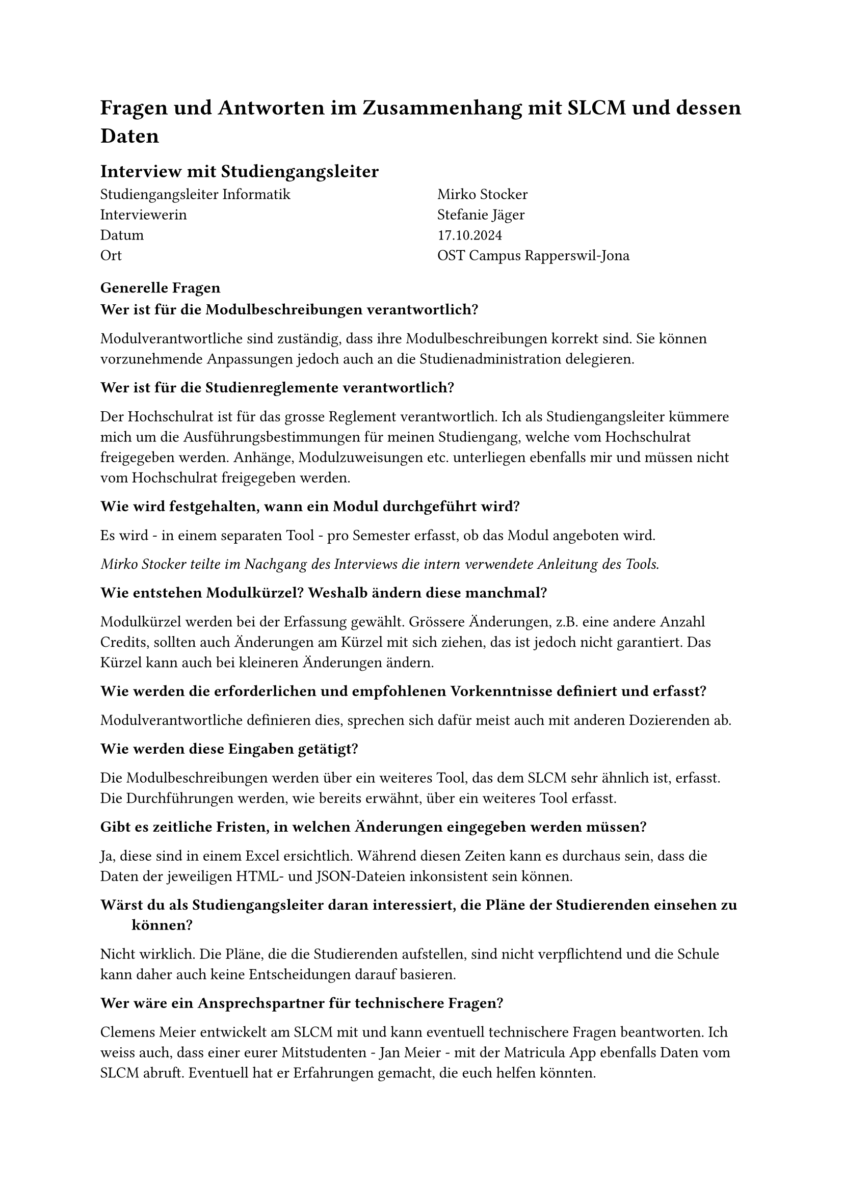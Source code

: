 = Fragen und Antworten im Zusammenhang mit SLCM und dessen Daten

== Interview mit Studiengangsleiter

#grid(
  columns: (1fr, 1fr),
  column-gutter: 5%,
  [
    Studiengangsleiter Informatik \
    Interviewerin \
    Datum \
    Ort
  ],
  [
    Mirko Stocker \
    Stefanie Jäger \
    17.10.2024 \
    OST Campus Rapperswil-Jona
  ]
)

=== Generelle Fragen

/ Wer ist für die Modulbeschreibungen verantwortlich?:
Modulverantwortliche sind zuständig, dass ihre Modulbeschreibungen korrekt sind.
Sie können vorzunehmende Anpassungen jedoch auch an die Studienadministration delegieren.

/ Wer ist für die Studienreglemente verantwortlich?:
Der Hochschulrat ist für das grosse Reglement verantwortlich.
Ich als Studiengangsleiter kümmere mich um die Ausführungsbestimmungen für meinen Studiengang, welche vom Hochschulrat freigegeben werden.
Anhänge, Modulzuweisungen etc. unterliegen ebenfalls mir und müssen nicht vom Hochschulrat freigegeben werden.

/ Wie wird festgehalten, wann ein Modul durchgeführt wird?:
Es wird - in einem separaten Tool - pro Semester erfasst, ob das Modul angeboten wird.

_Mirko Stocker teilte im Nachgang des Interviews die intern verwendete #link("https://wiki.ost.ch/display/SLCMP/SLCM+Dokumentation+und+Manuals?preview=%2F205785387%2F205790539%2FADUNIS+Angebotsplanung+Schritt+fuer+Schritt.pdf", "Anleitung des Tools")._

/ Wie entstehen Modulkürzel? Weshalb ändern diese manchmal?:
Modulkürzel werden bei der Erfassung gewählt.
Grössere Änderungen, z.B. eine andere Anzahl Credits, sollten auch Änderungen am Kürzel mit sich ziehen, das ist jedoch nicht garantiert.
Das Kürzel kann auch bei kleineren Änderungen ändern.

/ Wie werden die erforderlichen und empfohlenen Vorkenntnisse definiert und erfasst?:
Modulverantwortliche definieren dies, sprechen sich dafür meist auch mit anderen Dozierenden ab.

/ Wie werden diese Eingaben getätigt?:
Die Modulbeschreibungen werden über ein weiteres Tool, das dem SLCM sehr ähnlich ist, erfasst.
Die Durchführungen werden, wie bereits erwähnt, über ein weiteres Tool erfasst.

/ Gibt es zeitliche Fristen, in welchen Änderungen eingegeben werden müssen?:
Ja, diese sind in einem Excel ersichtlich.
Während diesen Zeiten kann es durchaus sein, dass die Daten der jeweiligen HTML- und JSON-Dateien inkonsistent sein können.

/ Wärst du als Studiengangsleiter daran interessiert, die Pläne der Studierenden einsehen zu können?:
Nicht wirklich.
Die Pläne, die die Studierenden aufstellen, sind nicht verpflichtend und die Schule kann daher auch keine Entscheidungen darauf basieren.

/ Wer wäre ein Ansprechspartner für technischere Fragen?:
Clemens Meier entwickelt am SLCM mit und kann eventuell technischere Fragen beantworten.
Ich weiss auch, dass einer eurer Mitstudenten - Jan Meier - mit der #link("https://matricula.app/", "Matricula App") ebenfalls Daten vom SLCM abruft.
Eventuell hat er Erfahrungen gemacht, die euch helfen könnten.

_Input, der im Gespräch aufkam:_
Ich wäre auch an einer graphischen Abbildung der Abhängigkeiten zwischen Modulen interessiert.
So könnten wir die Musterstudienpläne für die verschiedenen Vertiefungen und Studienmodelle ansprechender darstellen.
Auch wäre es interessant, könnte man dann nach der Sprache, in welcher das Modul angeboten wird, nach dem Dozent oder Campus filtern.


=== Fragen zu den Daten

/ Teils haben mehrere Module die gleichen oder fast gleichen Namen. Was bedeutet das?:
Bei den Modulen "Lernlabor "Digitalisieren Hands-on"" und "Lernlabor «Digitalisieren Hands-on»" ist es so, dass das 2. ein IKTS-Modul ist und eigentlich das 1. ablöst.
Jedoch ist das 1. noch nicht deaktiviert.

/ Die Semesterzuteilung gewisser Module ist unklar. Kann man davon ausgehen, dass WS für HS und SS für FS steht?:
Ja, dies sind Module, die schon sehr lange angeboten werden und wohl nie aktualisiert wurden.

/ Bei einigen Modulen steht im Fliesstext, dass sie pro Semester auf einem anderen Campus angeboten werden. Wieso wird hier ein solches Format gewählt?:\
Dies sind IKTS-Module. Wahrscheinlich sind die Daten hier in etwas ungewohnterem Format, da St. Gallen erst seit kurzem ebenfalls Module über dieses Tool ausschreibt.

/ Es existiert ja eine Struktur, in der die Daten erfasst werden sollten. Jedoch kann es vorkommen, dass Daten stattdessen im Fliesstext oder in einem falschen Feld erfasst werden. Wie kommt das?:
Modulverantwortliche sind sich nicht immer bewusst, dass sie Daten zu ihrem Modul eingeben und bearbeiten können.
So kann es auch vorkommen, dass Daten leicht anders eingegeben werden.

/ "Prototyping for Startup-Ideas" wurde von 3 auf 4 ECTS geändert, ohne dass sich das Kürzel verändert hat. Wieso das?:
Hier ist wohl ein Tippfehler bei der originalen Erfassung passiert. 

== Schriftliches Interview mit Teilzeit-SLCM-Entwickler
#grid(
  columns: (1fr, 1fr),
  column-gutter: 5%,
  [
    Teilzeit-SLCM-Entwickler \
    Datum Erhalt der Antworten \
  ],
  [
    Joël Schwab \
    06.11.2024 \
  ]
)

Die Antworten des Entwicklers wurden unverändert übernommen.

=== Disclaimer des Entwicklers
Meine Antworten sind eventuell nicht ganz korrekt, es kann sein, dass ich nicht alle Details kenne. Es kann immer vorkommen, dass es Abweichungen gibt. Ebenfalls gibt es auch Dinge, die ich nicht herausfinden konnte. Es ist nicht einfach, von bestimmten Leuten Antworten zu erhalten, auch für mich.

=== Wieso werden archivierte Module auf unterschiedlichen Wegen also solche identifiziert?

Einige sind noch im STD referenziert, aber in der Modulbeschreibung dann als "deaktiviert" markiert.

_Rhetorische Kommunikation für IngenieurInnen_
- #link("https://studien.ost.ch/allModules/43277_M_RheKoI.html", "RheKoI")
- #link("https://studien.ost.ch/allModules/25661_M_RKI.html", "RKI")
- #link("https://studien.ost.ch/allModules/31909_M_RheKI.html", "RheKI")

_Secure Software_
- #link("https://studien.ost.ch/allModules/36488_M_SecSW.html", "SecSW")
- #link("https://studien.ost.ch/allModules/40311_M_SecSoW.html", "SecSoW")

_Wireless and IoT_
(Hier sind sogar beide Module als "deaktiviert" markiert.)
- #link("https://studien.ost.ch/allModules/40038_M_WsoT.html", "WsoT")
- #link("https://studien.ost.ch/allModules/37157_M_WIoT.html", "WIoT")


Einige sind nicht mehr im STD referenziert und in der Modulbeschreibung als "deaktiviert" markiert.

_Mobile and GUI Engineering_
- #link("https://studien.ost.ch/allModules/28254_M_MGE.html", "MGE")

Einige sind noch im STD referenziert, aber in der Modulbeschreibung als "deaktiviert" markiert und ihnen fehlt das Feld "Durchführungen" komplett.

_Business Processes für Informatik_
- #link("https://studien.ost.ch/allModules/40825_M_BuPro.html", "BuPro")
- #link("https://studien.ost.ch/allModules/40981_M_WI2.html", "WI2")

Einige sind noch im STD referenziert und in der Modulbeschreibung nicht als "deaktiviert" markiert, aber für dieses Jahr ist keine Durchführung eingetragen.

_Lernlabor "Digitalisieren Hands-on"_
- #link("https://studien.ost.ch/allModules/41732_M_LLDIG.html", "LLDIG")

==== Antwort Joël Schwab
So weit ich das herausgefunden habe ist der Grund relativ Dumm -> Es gibt keinen offiziellen Weg, wie das ganze archiviert/deaktiviert werden soll. Das heisst je nachdem wer das Modul deaktiviert/archiviert, ist das Ergebnis anders.
Für Gewisse Dinge gibt es interne Tools, wo Umstellungen gemacht werden können z.B. auch um die Modulbeschreibungen anzupassen, aber dort kann man nicht Referenzen entfernen. Das macht dann evt jemand direkt auf der Datenbank.

=== Wir erhalten ja nur das jeweils erste und letzte Semester, in welchen ein Modul durchgeführt wird. Teils ist dies jedoch nicht immer das gleiche Semester (FS/HS). Wie können wir herausfinden, wann das Semester der Durchführung jeweils geändert hat?

- #link("https://studien.ost.ch/allModules/25232_M_ComEng1.json", "ComEng1"): `{'count': 2, 'beginJahr': 2015, 'beginSemester': 'HS', 'endJahr': 2025, 'endSemester': 'FS'}`
- #link("https://studien.ost.ch/allModules/23345_M_ComEng2.json", "ComEng2"): `{'count': 2, 'beginJahr': 2014, 'beginSemester': 'FS', 'endJahr': 2024, 'endSemester': 'HS'}`
- #link("https://studien.ost.ch/allModules/24381_M_ExEv.json", "ExEv"): ``
- #link("https://studien.ost.ch/", ""): `{'count': 4, 'beginJahr': 2015, 'beginSemester': 'FS', 'endJahr': 2024, 'endSemester': 'HS'}`
- #link("https://studien.ost.ch/allModules/40139_M_MOSIM.json", "MOSIM"): `{'count': 4, 'beginJahr': 2022, 'beginSemester': 'HS', 'endJahr': 2025, 'endSemester': 'FS'}`
- #link("https://studien.ost.ch/allModules/45138_M_NwP.json", "NwP"): `{'count': 2, 'beginJahr': 2024, 'beginSemester': 'HS', 'endJahr': 2025, 'endSemester': 'FS'}`
- #link("https://studien.ost.ch/allModules/39128_M_NetAut.json", "NetAut"): `{'count': 2, 'beginJahr': 2021, 'beginSemester': 'HS', 'endJahr': 2025, 'endSemester': 'FS'}`

Bei Modulen wie SA und BA sind Start- und Endsemester unterschiedlich, da sie jedes Semester angeboten werden.
Bei IKTS Modulen sind Start- und Endsemester teils unterschiedlich, da sie jedes Semester, jedoch auf anderen Campussen, angeboten werden.

==== Antwort Joël Schwab
Ihr könnt das mit den Informationen, die ihr öffentlich habt, gar nicht machen, ausser ihr schaut jedes Semester den Stundenplan dieses Modules an. Es gibt auch Module wie z.B. WED3 das früher jedes Semester durchgeführt wurde.

=== Bei einigen IKTS-Modulen steht bei "Bemerkungen" als Fliesstext, dass pro Semester die Durchführung auf einem anderen Campus stattfindet. Wieso existiert dieses Feld im JSON nicht?

- Demokratie im Zeitalter von KI
- Prototyping for Startup-Ideas
- Virtual Reality für gesundes Leben und Altern
- Virtual Reality für Klima und Energie

==== Antwort Joël Schwab
Kann ich euch nicht sagen.

=== Gibt es noch weitere APIs oder Endpunkte, die uns relevante Daten liefern könnten? Wir sind vor allem an mehr Informationen zu den Durchführungssemestern interessiert.

==== Antwort Joël Schwab
Ich arbeite eigentlich nur mit den Tools und der Datenbank direkt, also kenne ich leider keine weiteren Endpunkte.




